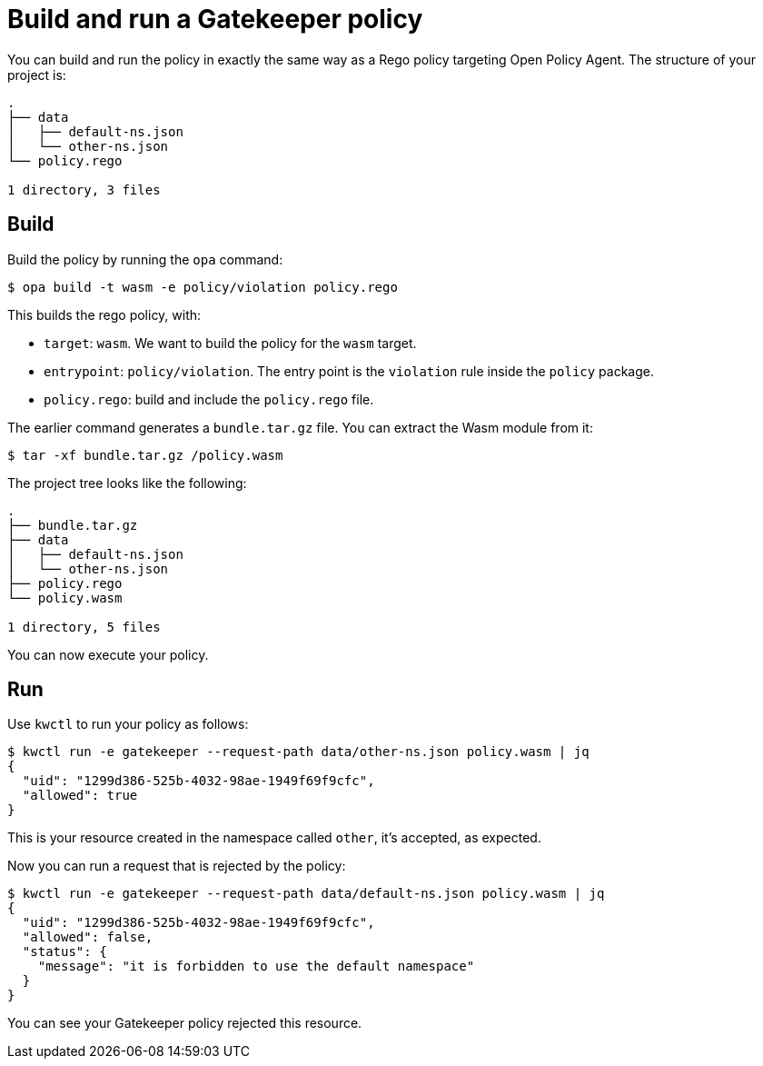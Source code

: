 = Build and run a Gatekeeper policy

You can build and run the policy in exactly the same way as a Rego policy targeting Open Policy Agent. The structure of your project is:

....
.
├── data
│   ├── default-ns.json
│   └── other-ns.json
└── policy.rego

1 directory, 3 files
....

== Build

Build the policy by running the `opa` command:

[source,shell]
----
$ opa build -t wasm -e policy/violation policy.rego
----

This builds the rego policy, with:

* `target`: `wasm`. We want to build the policy for the `wasm` target.
* `entrypoint`: `policy/violation`. The entry point is the `violation` rule inside the `policy` package.
* `policy.rego`: build and include the `policy.rego` file.

The earlier command generates a `bundle.tar.gz` file. You can extract the Wasm module from it:

[source,shell]
----
$ tar -xf bundle.tar.gz /policy.wasm
----

The project tree looks like the following:

....
.
├── bundle.tar.gz
├── data
│   ├── default-ns.json
│   └── other-ns.json
├── policy.rego
└── policy.wasm

1 directory, 5 files
....

You can now execute your policy.

== Run

Use `kwctl` to run your policy as follows:

....
$ kwctl run -e gatekeeper --request-path data/other-ns.json policy.wasm | jq
{
  "uid": "1299d386-525b-4032-98ae-1949f69f9cfc",
  "allowed": true
}
....

This is your resource created in the namespace called `other`, it’s accepted, as expected.

Now you can run a request that is rejected by the policy:

[source,console]
----
$ kwctl run -e gatekeeper --request-path data/default-ns.json policy.wasm | jq
{
  "uid": "1299d386-525b-4032-98ae-1949f69f9cfc",
  "allowed": false,
  "status": {
    "message": "it is forbidden to use the default namespace"
  }
}
----

You can see your Gatekeeper policy rejected this resource.
